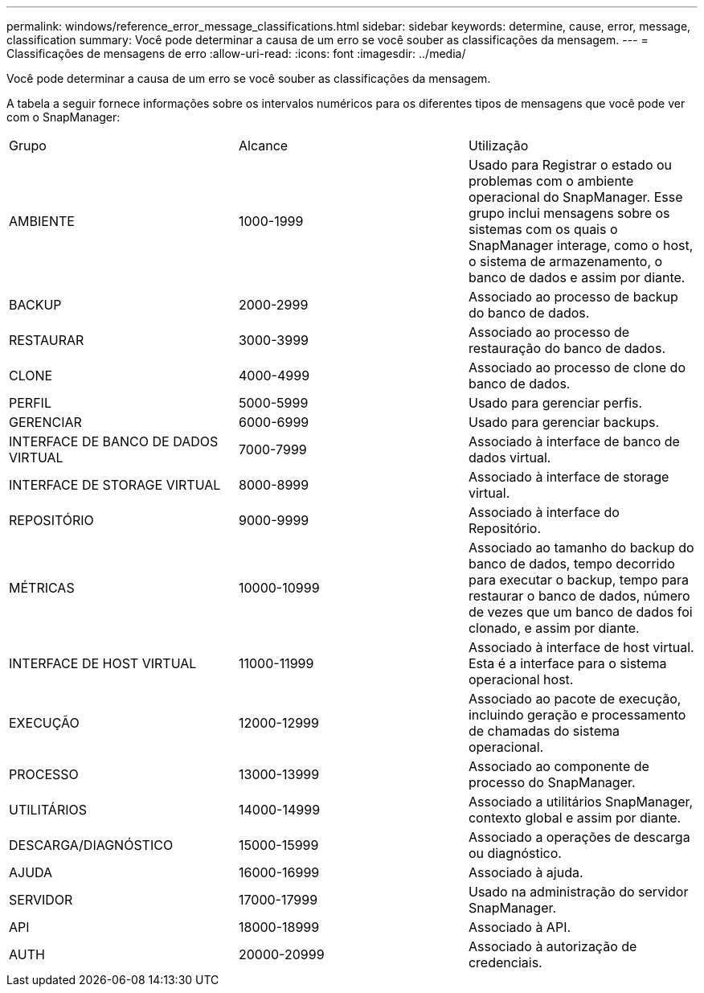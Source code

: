 ---
permalink: windows/reference_error_message_classifications.html 
sidebar: sidebar 
keywords: determine, cause, error, message, classification 
summary: Você pode determinar a causa de um erro se você souber as classificações da mensagem. 
---
= Classificações de mensagens de erro
:allow-uri-read: 
:icons: font
:imagesdir: ../media/


[role="lead"]
Você pode determinar a causa de um erro se você souber as classificações da mensagem.

A tabela a seguir fornece informações sobre os intervalos numéricos para os diferentes tipos de mensagens que você pode ver com o SnapManager:

|===


| Grupo | Alcance | Utilização 


 a| 
AMBIENTE
 a| 
1000-1999
 a| 
Usado para Registrar o estado ou problemas com o ambiente operacional do SnapManager. Esse grupo inclui mensagens sobre os sistemas com os quais o SnapManager interage, como o host, o sistema de armazenamento, o banco de dados e assim por diante.



 a| 
BACKUP
 a| 
2000-2999
 a| 
Associado ao processo de backup do banco de dados.



 a| 
RESTAURAR
 a| 
3000-3999
 a| 
Associado ao processo de restauração do banco de dados.



 a| 
CLONE
 a| 
4000-4999
 a| 
Associado ao processo de clone do banco de dados.



 a| 
PERFIL
 a| 
5000-5999
 a| 
Usado para gerenciar perfis.



 a| 
GERENCIAR
 a| 
6000-6999
 a| 
Usado para gerenciar backups.



 a| 
INTERFACE DE BANCO DE DADOS VIRTUAL
 a| 
7000-7999
 a| 
Associado à interface de banco de dados virtual.



 a| 
INTERFACE DE STORAGE VIRTUAL
 a| 
8000-8999
 a| 
Associado à interface de storage virtual.



 a| 
REPOSITÓRIO
 a| 
9000-9999
 a| 
Associado à interface do Repositório.



 a| 
MÉTRICAS
 a| 
10000-10999
 a| 
Associado ao tamanho do backup do banco de dados, tempo decorrido para executar o backup, tempo para restaurar o banco de dados, número de vezes que um banco de dados foi clonado, e assim por diante.



 a| 
INTERFACE DE HOST VIRTUAL
 a| 
11000-11999
 a| 
Associado à interface de host virtual. Esta é a interface para o sistema operacional host.



 a| 
EXECUÇÃO
 a| 
12000-12999
 a| 
Associado ao pacote de execução, incluindo geração e processamento de chamadas do sistema operacional.



 a| 
PROCESSO
 a| 
13000-13999
 a| 
Associado ao componente de processo do SnapManager.



 a| 
UTILITÁRIOS
 a| 
14000-14999
 a| 
Associado a utilitários SnapManager, contexto global e assim por diante.



 a| 
DESCARGA/DIAGNÓSTICO
 a| 
15000-15999
 a| 
Associado a operações de descarga ou diagnóstico.



 a| 
AJUDA
 a| 
16000-16999
 a| 
Associado à ajuda.



 a| 
SERVIDOR
 a| 
17000-17999
 a| 
Usado na administração do servidor SnapManager.



 a| 
API
 a| 
18000-18999
 a| 
Associado à API.



 a| 
AUTH
 a| 
20000-20999
 a| 
Associado à autorização de credenciais.

|===